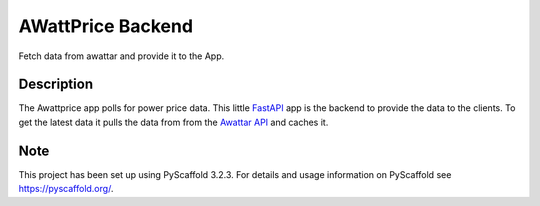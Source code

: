 ==================
AWattPrice Backend
==================


Fetch data from awattar and provide it to the App.


Description
===========

The Awattprice app polls for power price data. This little `FastAPI <https://fastapi.tiangolo.com>`_
app is the backend to provide the data to the clients. To get the latest data it pulls the data
from from the `Awattar API <https://www.awattar.de/services/api>`_ and caches it.


Note
====

This project has been set up using PyScaffold 3.2.3. For details and usage
information on PyScaffold see https://pyscaffold.org/.
